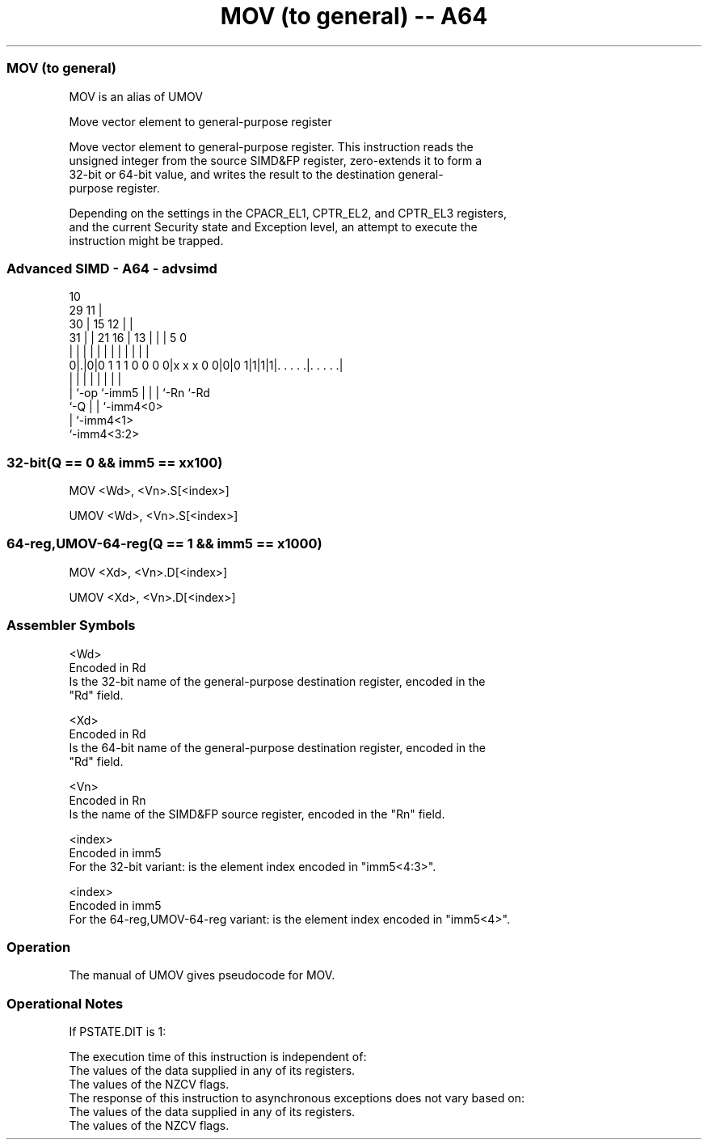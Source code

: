 .nh
.TH "MOV (to general) -- A64" "7" " "  "alias" "advsimd"
.SS MOV (to general)
 MOV is an alias of UMOV

 Move vector element to general-purpose register

 Move vector element to general-purpose register. This instruction reads the
 unsigned integer from the source SIMD&FP register, zero-extends it to form a
 32-bit or 64-bit value, and writes the result to the destination general-
 purpose register.

 Depending on the settings in the CPACR_EL1, CPTR_EL2, and CPTR_EL3 registers,
 and the current Security state and Exception level, an attempt to execute the
 instruction might be trapped.



.SS Advanced SIMD - A64 - advsimd
 
                                             10                    
       29                                  11 |                    
     30 |                          15    12 | |                    
   31 | |              21        16 |  13 | | |         5         0
    | | |               |         | |   | | | |         |         |
   0|.|0|0 1 1 1 0 0 0 0|x x x 0 0|0|0 1|1|1|1|. . . . .|. . . . .|
    | |                 |           |   | |   |         |
    | `-op              `-imm5      |   | |   `-Rn      `-Rd
    `-Q                             |   | `-imm4<0>
                                    |   `-imm4<1>
                                    `-imm4<3:2>
  
  
 
.SS 32-bit(Q == 0 && imm5 == xx100)
 
 MOV  <Wd>, <Vn>.S[<index>]
 
 UMOV <Wd>, <Vn>.S[<index>]
.SS 64-reg,UMOV-64-reg(Q == 1 && imm5 == x1000)
 
 MOV  <Xd>, <Vn>.D[<index>]
 
 UMOV <Xd>, <Vn>.D[<index>]
 

.SS Assembler Symbols

 <Wd>
  Encoded in Rd
  Is the 32-bit name of the general-purpose destination register, encoded in the
  "Rd" field.

 <Xd>
  Encoded in Rd
  Is the 64-bit name of the general-purpose destination register, encoded in the
  "Rd" field.

 <Vn>
  Encoded in Rn
  Is the name of the SIMD&FP source register, encoded in the "Rn" field.

 <index>
  Encoded in imm5
  For the 32-bit variant: is the element index encoded in "imm5<4:3>".

 <index>
  Encoded in imm5
  For the 64-reg,UMOV-64-reg variant: is the element index encoded in "imm5<4>".



.SS Operation

 The manual of UMOV gives pseudocode for MOV.

.SS Operational Notes

 
 If PSTATE.DIT is 1: 
 
 The execution time of this instruction is independent of: 
 The values of the data supplied in any of its registers.
 The values of the NZCV flags.
 The response of this instruction to asynchronous exceptions does not vary based on: 
 The values of the data supplied in any of its registers.
 The values of the NZCV flags.
